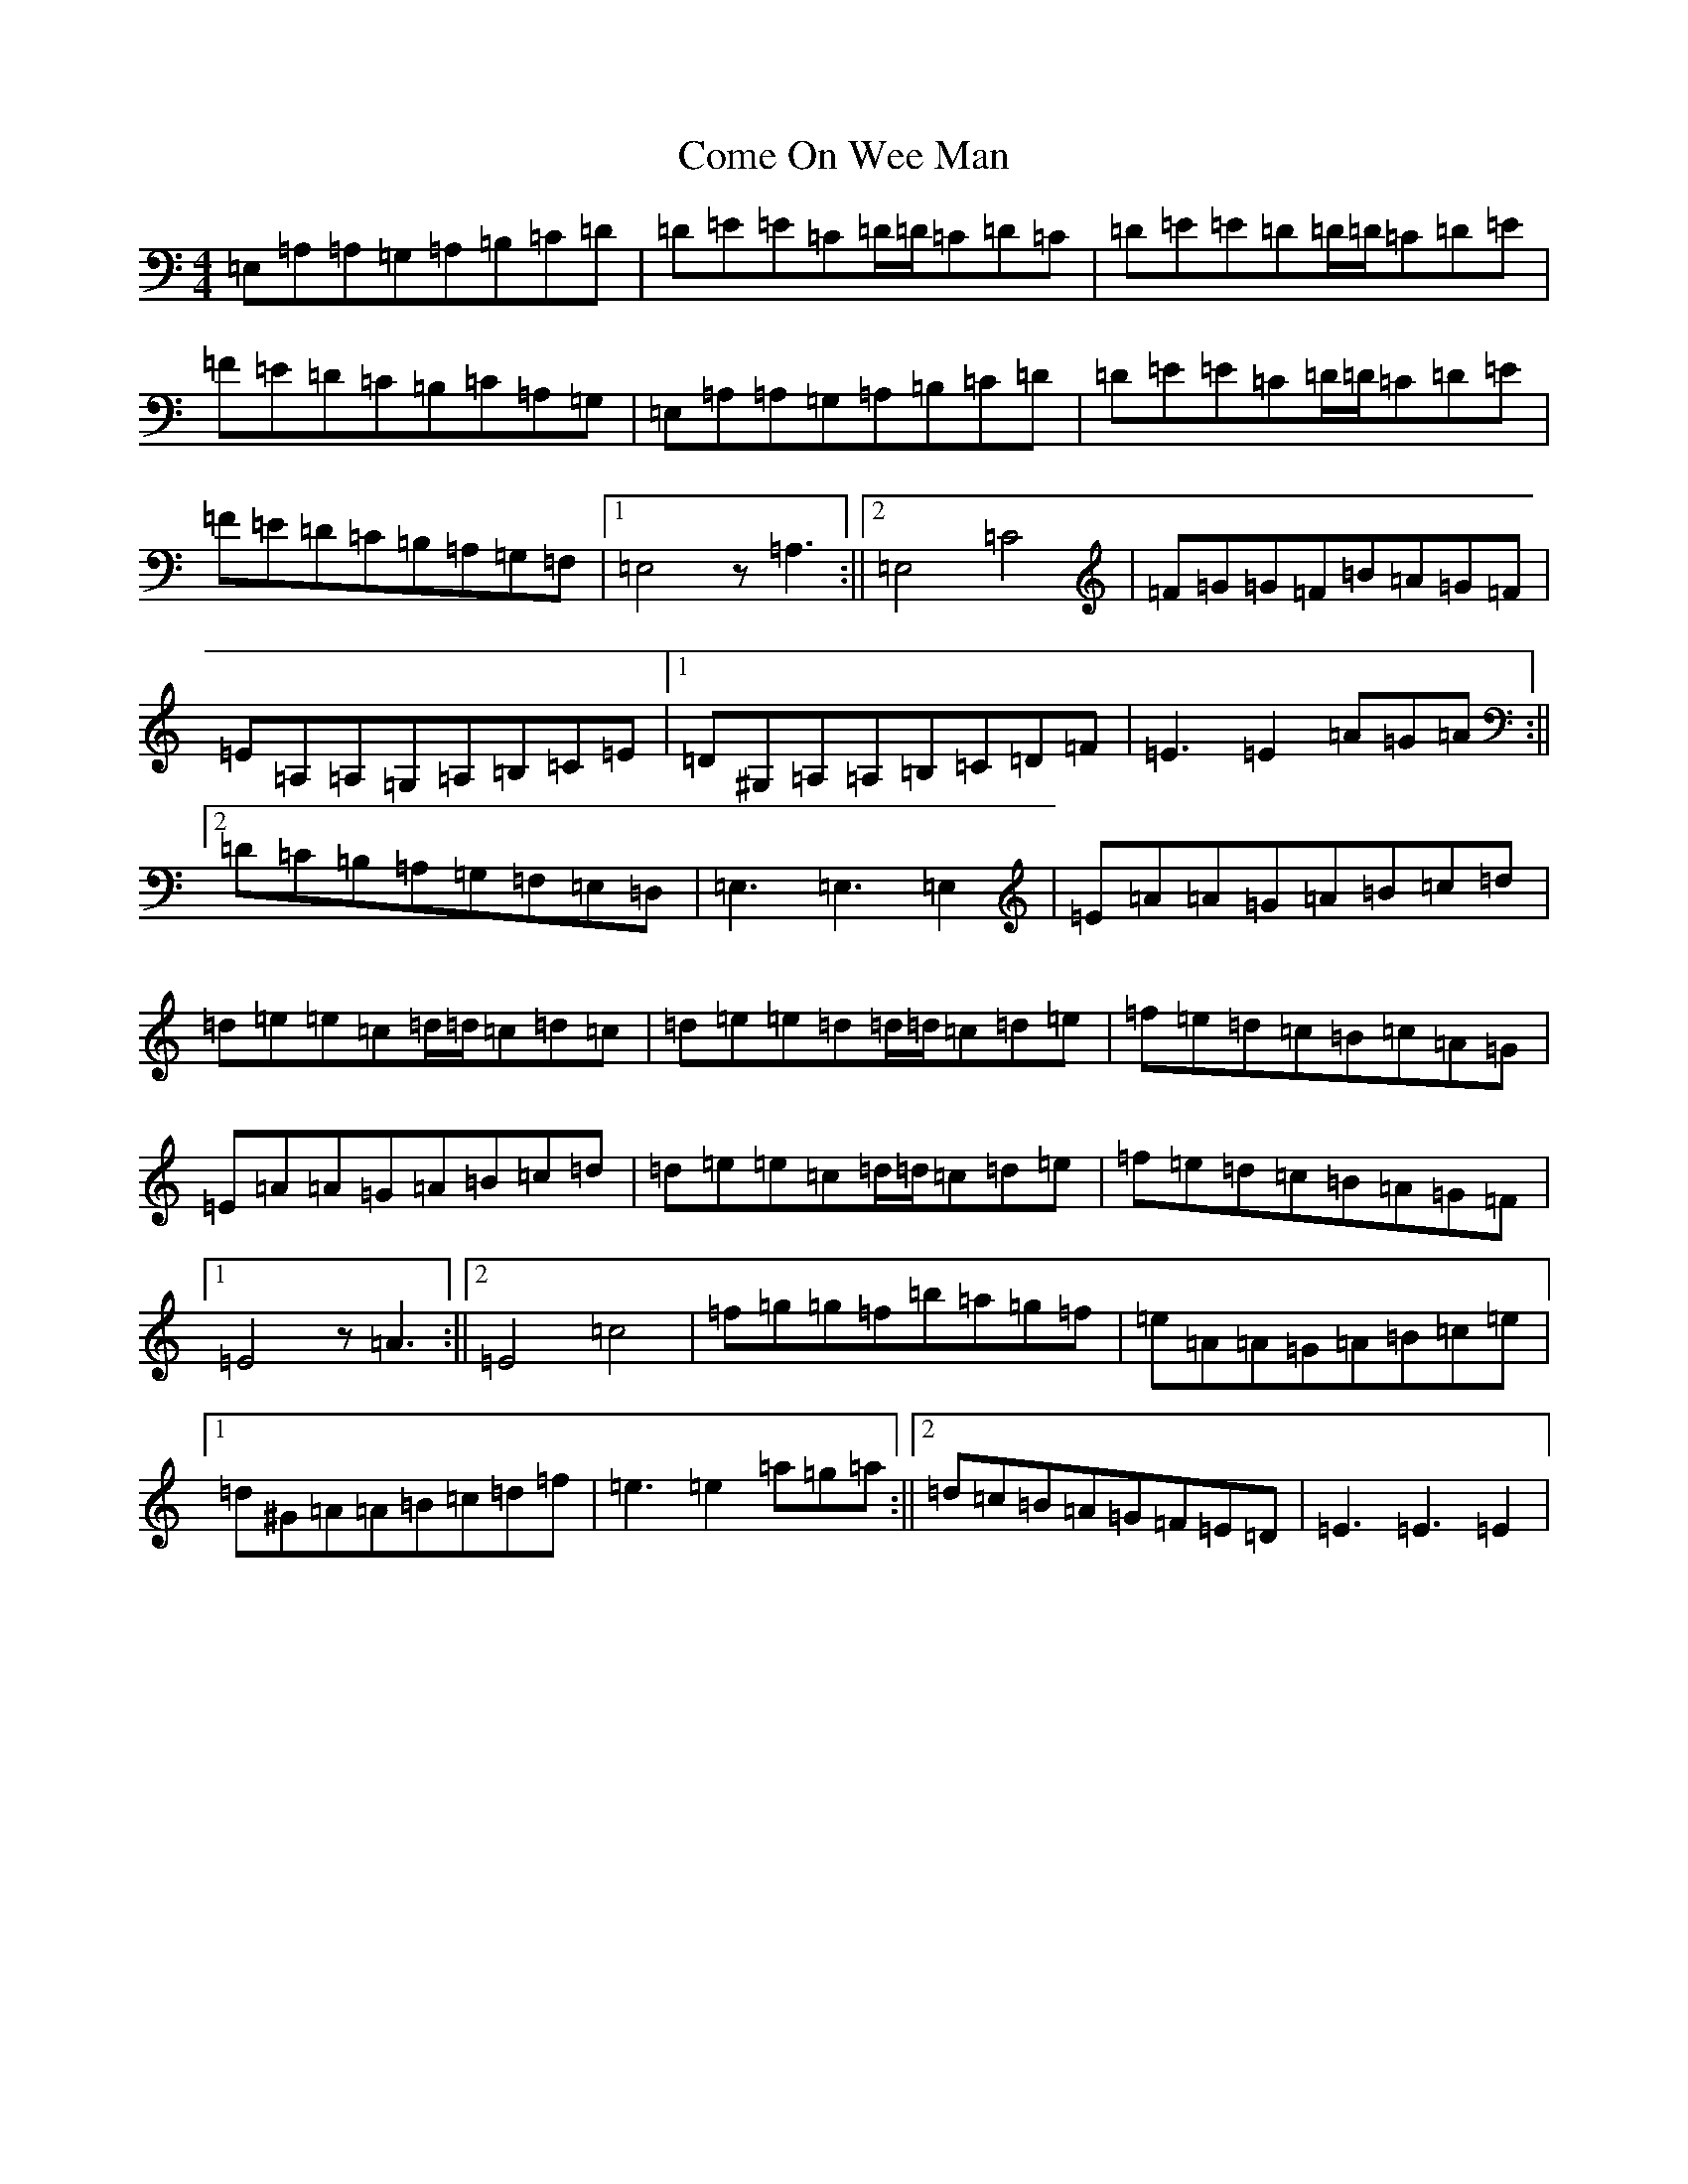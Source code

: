 X: 4008
T: Come On Wee Man
S: https://thesession.org/tunes/10672#setting20473
R: reel
M:4/4
L:1/8
K: C Major
=E,=A,=A,=G,=A,=B,=C=D|=D=E=E=C=D/2=D/2=C=D=C|=D=E=E=D=D/2=D/2=C=D=E|=F=E=D=C=B,=C=A,=G,|=E,=A,=A,=G,=A,=B,=C=D|=D=E=E=C=D/2=D/2=C=D=E|=F=E=D=C=B,=A,=G,=F,|1=E,4z=A,3:||2=E,4=C4|=F=G=G=F=B=A=G=F|=E=A,=A,=G,=A,=B,=C=E|1=D^G,=A,=A,=B,=C=D=F|=E3=E2=A=G=A:||2=D=C=B,=A,=G,=F,=E,=D,|=E,3=E,3=E,2|=E=A=A=G=A=B=c=d|=d=e=e=c=d/2=d/2=c=d=c|=d=e=e=d=d/2=d/2=c=d=e|=f=e=d=c=B=c=A=G|=E=A=A=G=A=B=c=d|=d=e=e=c=d/2=d/2=c=d=e|=f=e=d=c=B=A=G=F|1=E4z=A3:||2=E4=c4|=f=g=g=f=b=a=g=f|=e=A=A=G=A=B=c=e|1=d^G=A=A=B=c=d=f|=e3=e2=a=g=a:||2=d=c=B=A=G=F=E=D|=E3=E3=E2|